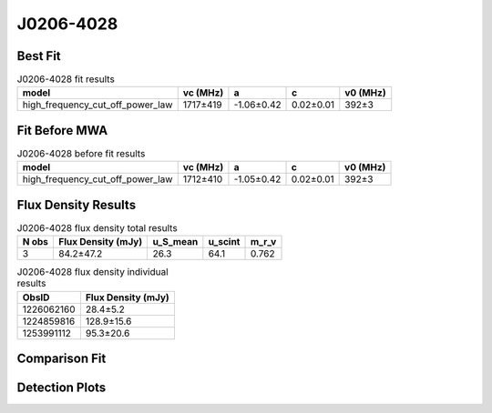 .. _J0206-4028:
J0206-4028
==========

Best Fit
--------
.. image:: best_fits/J0206-4028_fit.png
  :width: 800

.. csv-table:: J0206-4028 fit results
   :header: "model","vc (MHz)","a","c","v0 (MHz)"

   "high_frequency_cut_off_power_law","1717±419","-1.06±0.42","0.02±0.01","392±3"

Fit Before MWA
--------------

.. csv-table:: J0206-4028 before fit results
   :header: "model","vc (MHz)","a","c","v0 (MHz)"

   "high_frequency_cut_off_power_law","1712±410","-1.05±0.42","0.02±0.01","392±3"


Flux Density Results
--------------------
.. csv-table:: J0206-4028 flux density total results
   :header: "N obs", "Flux Density (mJy)", "u_S_mean", "u_scint", "m_r_v"

   "3",  "84.2±47.2", "26.3", "64.1", "0.762"

.. csv-table:: J0206-4028 flux density individual results
   :header: "ObsID", "Flux Density (mJy)"

    "1226062160", "28.4±5.2"
    "1224859816", "128.9±15.6"
    "1253991112", "95.3±20.6"

Comparison Fit
--------------
.. image:: comparison_fits/J0206-4028_comparison_fit.png
  :width: 800

Detection Plots
---------------

.. image:: detection_plots/pf_1226062160_J0206-4028_02:06:01.29_-40:28:03.62_b512_630.57ms_Cand.pfd.png
  :width: 800

.. image:: on_pulse_plots/1226062160_J0206-4028_512_bins_gaussian_components.png
  :width: 800
.. image:: detection_plots/pf_1224859816_J0206-4028_02:06:01.29_-40:28:03.62_b1024_630.56ms_Cand.pfd.png
  :width: 800

.. image:: on_pulse_plots/1224859816_J0206-4028_1024_bins_gaussian_components.png
  :width: 800
.. image:: detection_plots/pf_1253991112_J0206-4028_02:06:01.29_-40:28:03.62_b1024_630.38ms_Cand.pfd.png
  :width: 800

.. image:: on_pulse_plots/1253991112_J0206-4028_100_bins_gaussian_components.png
  :width: 800